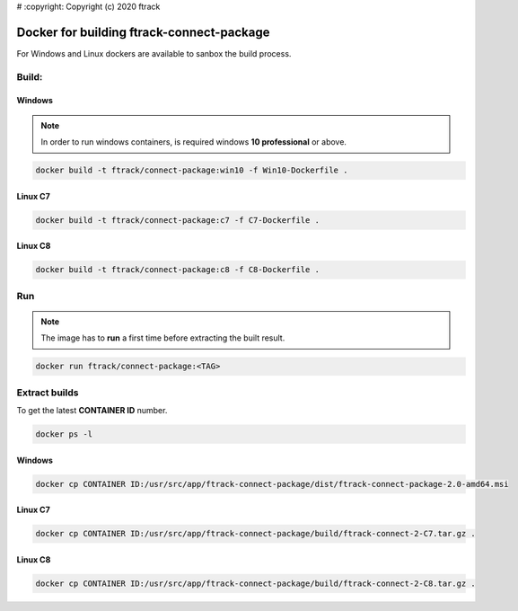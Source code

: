 # :copyright: Copyright (c) 2020 ftrack

Docker for building ftrack-connect-package
==========================================

For Windows and Linux dockers are available to sanbox the build process.

Build:
------

Windows
.......

.. note::

    In order to run windows containers, is required windows **10 professional** or above.


.. code-block::

   docker build -t ftrack/connect-package:win10 -f Win10-Dockerfile .


Linux C7
........

.. code-block::

    docker build -t ftrack/connect-package:c7 -f C7-Dockerfile .


Linux C8
........

.. code-block::

    docker build -t ftrack/connect-package:c8 -f C8-Dockerfile .


Run 
---

.. note::

    The image has to **run** a first time before extracting the built result.


.. code-block::

    docker run ftrack/connect-package:<TAG>


Extract builds
--------------

To get the latest **CONTAINER ID** number.

.. code-block::

    docker ps -l



Windows
.......

.. code-block::

    docker cp CONTAINER ID:/usr/src/app/ftrack-connect-package/dist/ftrack-connect-package-2.0-amd64.msi


Linux C7
........

.. code-block::

    docker cp CONTAINER ID:/usr/src/app/ftrack-connect-package/build/ftrack-connect-2-C7.tar.gz .


Linux C8
........

.. code-block::

    docker cp CONTAINER ID:/usr/src/app/ftrack-connect-package/build/ftrack-connect-2-C8.tar.gz .

